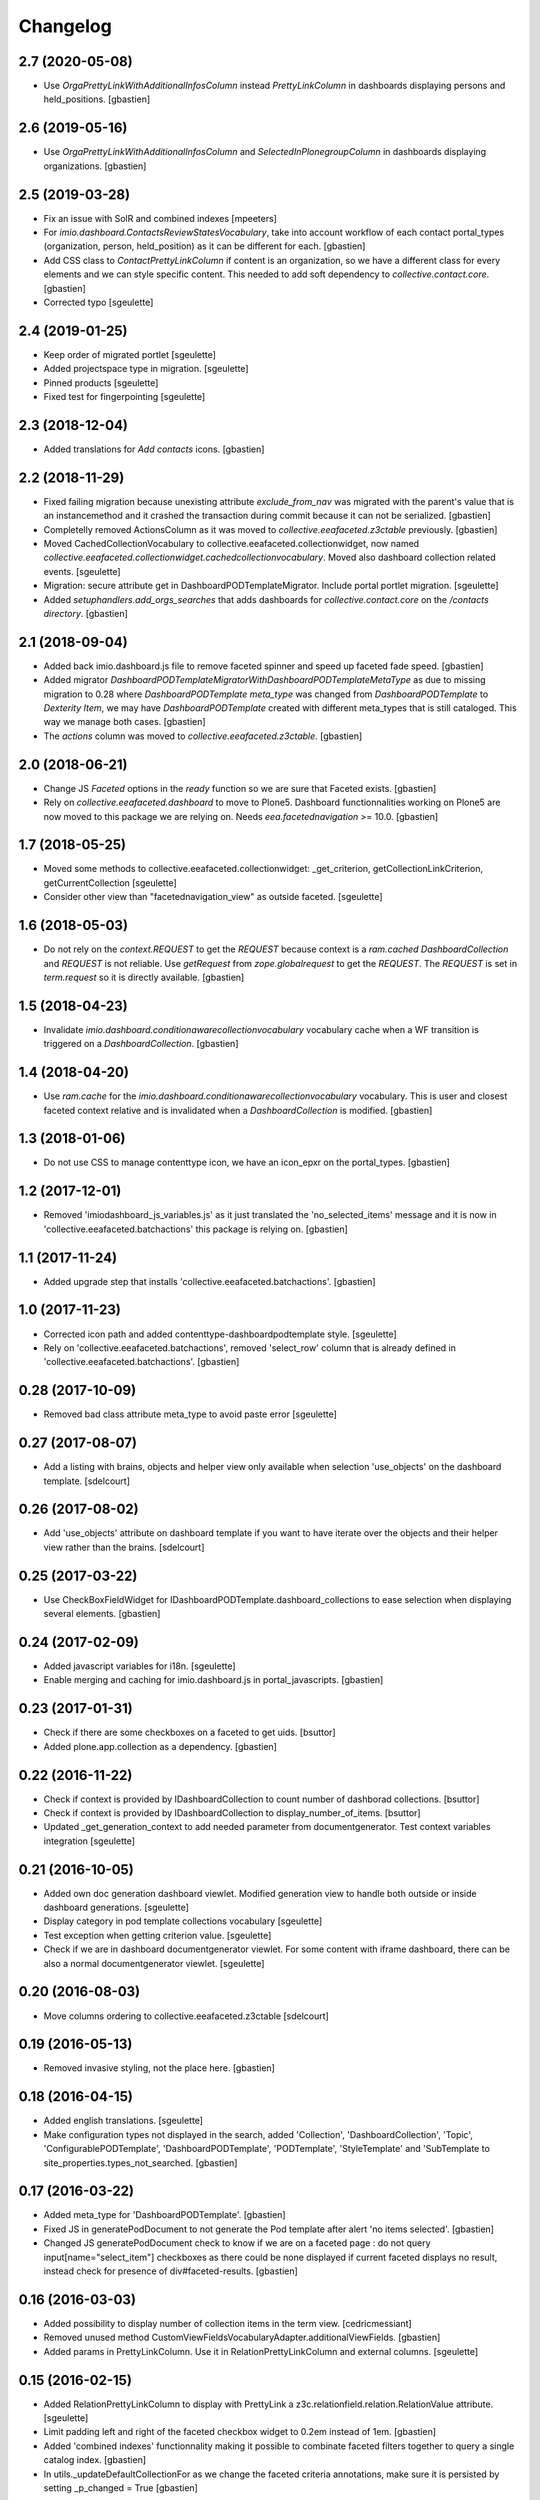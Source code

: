 Changelog
=========


2.7 (2020-05-08)
----------------

- Use `OrgaPrettyLinkWithAdditionalInfosColumn` instead `PrettyLinkColumn`
  in dashboards displaying persons and held_positions.
  [gbastien]

2.6 (2019-05-16)
----------------

- Use `OrgaPrettyLinkWithAdditionalInfosColumn` and `SelectedInPlonegroupColumn`
  in dashboards displaying organizations.
  [gbastien]

2.5 (2019-03-28)
----------------

- Fix an issue with SolR and combined indexes
  [mpeeters]
- For `imio.dashboard.ContactsReviewStatesVocabulary`, take into account
  workflow of each contact portal_types (organization, person, held_position)
  as it can be different for each.
  [gbastien]
- Add CSS class to `ContactPrettyLinkColumn` if content is an organization,
  so we have a different class for every elements and we can style specific
  content.  This needed to add soft dependency to `collective.contact.core`.
  [gbastien]
- Corrected typo
  [sgeulette]

2.4 (2019-01-25)
----------------

- Keep order of migrated portlet
  [sgeulette]
- Added projectspace type in migration.
  [sgeulette]
- Pinned products
  [sgeulette]
- Fixed test for fingerpointing
  [sgeulette]

2.3 (2018-12-04)
----------------

- Added translations for `Add contacts` icons.
  [gbastien]

2.2 (2018-11-29)
----------------

- Fixed failing migration because unexisting attribute `exclude_from_nav`
  was migrated with the parent's value that is an instancemethod and it crashed
  the transaction during commit because it can not be serialized.
  [gbastien]
- Completelly removed ActionsColumn as it was moved to
  `collective.eeafaceted.z3ctable` previously.
  [gbastien]
- Moved CachedCollectionVocabulary to collective.eeafaceted.collectionwidget, now named
  `collective.eeafaceted.collectionwidget.cachedcollectionvocabulary`.
  Moved also dashboard collection related events.
  [sgeulette]
- Migration: secure attribute get in DashboardPODTemplateMigrator.
  Include portal portlet migration.
  [sgeulette]
- Added `setuphandlers.add_orgs_searches` that adds dashboards for
  `collective.contact.core` on the `/contacts directory`.
  [gbastien]

2.1 (2018-09-04)
----------------

- Added back imio.dashboard.js file to remove faceted spinner
  and speed up faceted fade speed.
  [gbastien]
- Added migrator `DashboardPODTemplateMigratorWithDashboardPODTemplateMetaType`
  as due to missing migration to 0.28 where `DashboardPODTemplate meta_type`
  was changed from `DashboardPODTemplate` to `Dexterity Item`, we may have
  `DashboardPODTemplate` created with different meta_types that is still
  cataloged.  This way we manage both cases.
  [gbastien]
- The `actions` column was moved to `collective.eeafaceted.z3ctable`.
  [gbastien]

2.0 (2018-06-21)
----------------

- Change JS `Faceted` options in the `ready` function so we are sure that
  Faceted exists.
  [gbastien]
- Rely on `collective.eeafaceted.dashboard` to move to Plone5.  Dashboard
  functionnalities working on Plone5 are now moved to this package we are
  relying on.  Needs `eea.facetednavigation` >= 10.0.
  [gbastien]

1.7 (2018-05-25)
----------------

- Moved some methods to collective.eeafaceted.collectionwidget:
  _get_criterion, getCollectionLinkCriterion, getCurrentCollection
  [sgeulette]
- Consider other view than "facetednavigation_view" as outside faceted.
  [sgeulette]

1.6 (2018-05-03)
----------------

- Do not rely on the `context.REQUEST` to get the `REQUEST` because context is a
  `ram.cached DashboardCollection` and `REQUEST` is not reliable.
  Use `getRequest` from `zope.globalrequest` to get the `REQUEST`.
  The `REQUEST` is set in `term.request` so it is directly available.
  [gbastien]

1.5 (2018-04-23)
----------------

- Invalidate `imio.dashboard.conditionawarecollectionvocabulary` vocabulary
  cache when a WF transition is triggered on a `DashboardCollection`.
  [gbastien]

1.4 (2018-04-20)
----------------

- Use `ram.cache` for the `imio.dashboard.conditionawarecollectionvocabulary`
  vocabulary.  This is user and closest faceted context relative and is
  invalidated when a `DashboardCollection` is modified.
  [gbastien]

1.3 (2018-01-06)
----------------

- Do not use CSS to manage contenttype icon,
  we have an icon_epxr on the portal_types.
  [gbastien]

1.2 (2017-12-01)
----------------

- Removed 'imiodashboard_js_variables.js' as it just translated the
  'no_selected_items' message and it is now in
  'collective.eeafaceted.batchactions' this package is relying on.
  [gbastien]

1.1 (2017-11-24)
----------------

- Added upgrade step that installs 'collective.eeafaceted.batchactions'.
  [gbastien]

1.0 (2017-11-23)
----------------

- Corrected icon path and added contenttype-dashboardpodtemplate style.
  [sgeulette]
- Rely on 'collective.eeafaceted.batchactions', removed 'select_row' column
  that is already defined in 'collective.eeafaceted.batchactions'.
  [gbastien]

0.28 (2017-10-09)
-----------------

- Removed bad class attribute meta_type to avoid paste error
  [sgeulette]

0.27 (2017-08-07)
-----------------

- Add a listing with brains, objects and helper view only available when selection 'use_objects'
  on the dashboard template.
  [sdelcourt]


0.26 (2017-08-02)
-----------------

- Add 'use_objects' attribute on dashboard template if you want to have iterate over the objects
  and their helper view rather than the brains.
  [sdelcourt]


0.25 (2017-03-22)
-----------------

- Use CheckBoxFieldWidget for IDashboardPODTemplate.dashboard_collections to
  ease selection when displaying several elements.
  [gbastien]

0.24 (2017-02-09)
-----------------

- Added javascript variables for i18n.
  [sgeulette]
- Enable merging and caching for imio.dashboard.js in portal_javascripts.
  [gbastien]

0.23 (2017-01-31)
-----------------

- Check if there are some checkboxes on a faceted to get uids.
  [bsuttor]
- Added plone.app.collection as a dependency.
  [gbastien]

0.22 (2016-11-22)
-----------------

- Check if context is provided by IDashboardCollection to count number of dashborad collections.
  [bsuttor]

- Check if context is provided by IDashboardCollection to display_number_of_items.
  [bsuttor]

- Updated _get_generation_context to add needed parameter from documentgenerator.
  Test context variables integration
  [sgeulette]

0.21 (2016-10-05)
-----------------

- Added own doc generation dashboard viewlet.
  Modified generation view to handle both outside or inside dashboard generations.
  [sgeulette]
- Display category in pod template collections vocabulary
  [sgeulette]
- Test exception when getting criterion value.
  [sgeulette]
- Check if we are in dashboard documentgenerator viewlet. For some content with iframe dashboard,
  there can be also a normal documentgenerator viewlet.
  [sgeulette]

0.20 (2016-08-03)
-----------------

- Move columns ordering to collective.eeafaceted.z3ctable
  [sdelcourt]

0.19 (2016-05-13)
-----------------

- Removed invasive styling, not the place here.
  [gbastien]

0.18 (2016-04-15)
-----------------

- Added english translations.
  [sgeulette]
- Make configuration types not displayed in the search, added 'Collection', 'DashboardCollection',
  'Topic', 'ConfigurablePODTemplate', 'DashboardPODTemplate', 'PODTemplate', 'StyleTemplate'
  and 'SubTemplate to site_properties.types_not_searched.
  [gbastien]

0.17 (2016-03-22)
-----------------

- Added meta_type for 'DashboardPODTemplate'.
  [gbastien]
- Fixed JS in generatePodDocument to not generate the Pod template after alert 'no items selected'.
  [gbastien]
- Changed JS generatePodDocument check to know if we are on a faceted page : do not query
  input[name="select_item"] checkboxes as there could be none displayed if current faceted displays
  no result, instead check for presence of div#faceted-results.
  [gbastien]

0.16 (2016-03-03)
-----------------

- Added possibility to display number of collection items in the term view.
  [cedricmessiant]
- Removed unused method CustomViewFieldsVocabularyAdapter.additionalViewFields.
  [gbastien]
- Added params in PrettyLinkColumn. Use it in RelationPrettyLinkColumn and external columns.
  [sgeulette]

0.15 (2016-02-15)
-----------------

- Added RelationPrettyLinkColumn to display with PrettyLink a z3c.relationfield.relation.RelationValue attribute.
  [sgeulette]
- Limit padding left and right of the faceted checkbox widget to 0.2em instead of 1em.
  [gbastien]
- Added 'combined indexes' functionnality making it possible to combinate faceted filters together to
  query a single catalog index.
  [gbastien]
- In utils._updateDefaultCollectionFor as we change the faceted criteria annotations, make sure
  it is persisted by setting _p_changed = True
  [gbastien]

0.14 (2016-01-21)
-----------------

- The POD template description is now displayed when hovering the POD template title.
  [gbastien]

0.13 (2016-01-15)
-----------------

- Consider portlet is outside faceted when adding a new element.
  [sgeulette]
- Use ITopAboveNavManager to display the dashboard POD templates viewlet,
  this is due to a change in collective.eeafaceted.z3ctable where viewlet managers
  were renamed (was ITopManager before).
  [gbastien]

0.12 (2016-01-04)
-----------------

- Adapted CSS regarding sort triangle entities now that we use larger ones.
  [gbastien]

0.11 (2015-12-17)
-----------------

- Format sort triangle entities.
  [sgeulette]
- Define an icon_expr for portal_type DashboardPODTemplate so it is correctly
  displayed in the DX types control panel especially.
  [gbastien]

0.10 (2015-11-27)
-----------------

- Added possibility to pass 'extra_expr_ctx' to evaluateExpressionFor while
  evaluating the TAL condition defined on the DashboardCollection.
  [gbastien]

0.9 (2015-11-24)
----------------

- Added method utils.getDashboardQueryResult that compute 'uids' and 'brains'
  returned by the current faceted query.
  [sdelcourt, gbastien]

- Test if collective.querynextprev is installed before accessing session
  [sgeulette]

0.8 (2015-11-03)
----------------
- Release that corrects the wrong 0.7 release.
  [gbastien]

0.7 (2015-11-03)
----------------
- Give permission 'eea.facetednavigation: Configure faceted'
  only for 'Manager' by default.
  [gbastien]
- Added a submethod utils._get_criterion that gets any widget type
  of a given faceted_context, it is now used by utils.getCollectionLinkCriterion
  and may be used alone if necessary.
  [gbastien]

0.6 (2015-10-08)
----------------
- Omit field 'pod_portal_types' for DashboardPODTemplate, it is useless as it
  is always available for Folders.
  [gbastien]
- Do not fail when extracting facetedQuery values if we receive an 'int'.
  [gbastien]
- Added content_type icon for DashboardPODTemplate.
  [gbastien]

0.5 (2015-10-01)
----------------
- Rely on collective.documentgenerator and override the 'document-generation' view
  and the 'generationlink' viewlet so it is possible to generate a document from
  elements displayed in a dashboard.
  [gbastien]
- Added helper method utils.getCurrentCollection that will return the current
  collection used by a CollectionWidget in a faceted.
  [gbastien]
- Rely on Products.ZCatalog >= 3 to be able to use 'not:' statement in queries.
  [gbastien]
- Add DashboardPODtemplate type. This type of pod template is configurable to
  choose on which dashboard it is available/generable.
  [sdelcourt]

0.4 (2015-09-04)
----------------
- Moved 'sorting' and 'collection-link' criteria top 'top/default'
  position to be sure that it is evaluated first by faceted query.
  [gbastien]
- Add adapter for collective.querynextprev integration.
  [cedricmessiant]
- Added a creatorsvocabulary listing creators of the site,
  available especially for faceted criteria.
  [gbastien]
- Added helpers methods utils.getCollectionLinkCriterion and
  utils._updateDefaultCollectionFor.
  [sdelcourt]

0.3 (2015-08-21)
----------------
- Added utils method to enable faceted dashboard on an object and import xml configuration file.
  [sgeulette]

0.2 (2015-08-04)
----------------
- Factorized code that check if we are outside the faceted in the portlet
  so it is easy to override without overriding the entire widget_render method.
  [gbastien]
- Create the "imio.dashboard: Add DashboardCollection" permission in ZCML
  [cedricmessiant]
- Fix DashboardCollection object name in type definition
  [cedricmessiant]

0.1 (2015-07-14)
----------------
- Added portlet that shows Collection widget defined on a faceted nav enabled folder.
  [gbastien]
- Initial release.
  [IMIO]

